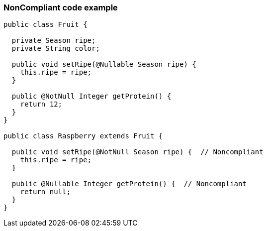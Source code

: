 === NonCompliant code example

[source,text]
----
public class Fruit {

  private Season ripe;
  private String color;

  public void setRipe(@Nullable Season ripe) {
    this.ripe = ripe;
  }

  public @NotNull Integer getProtein() {
    return 12;
  }
}

public class Raspberry extends Fruit {

  public void setRipe(@NotNull Season ripe) {  // Noncompliant
    this.ripe = ripe;
  }

  public @Nullable Integer getProtein() {  // Noncompliant
    return null;
  }
}
----
